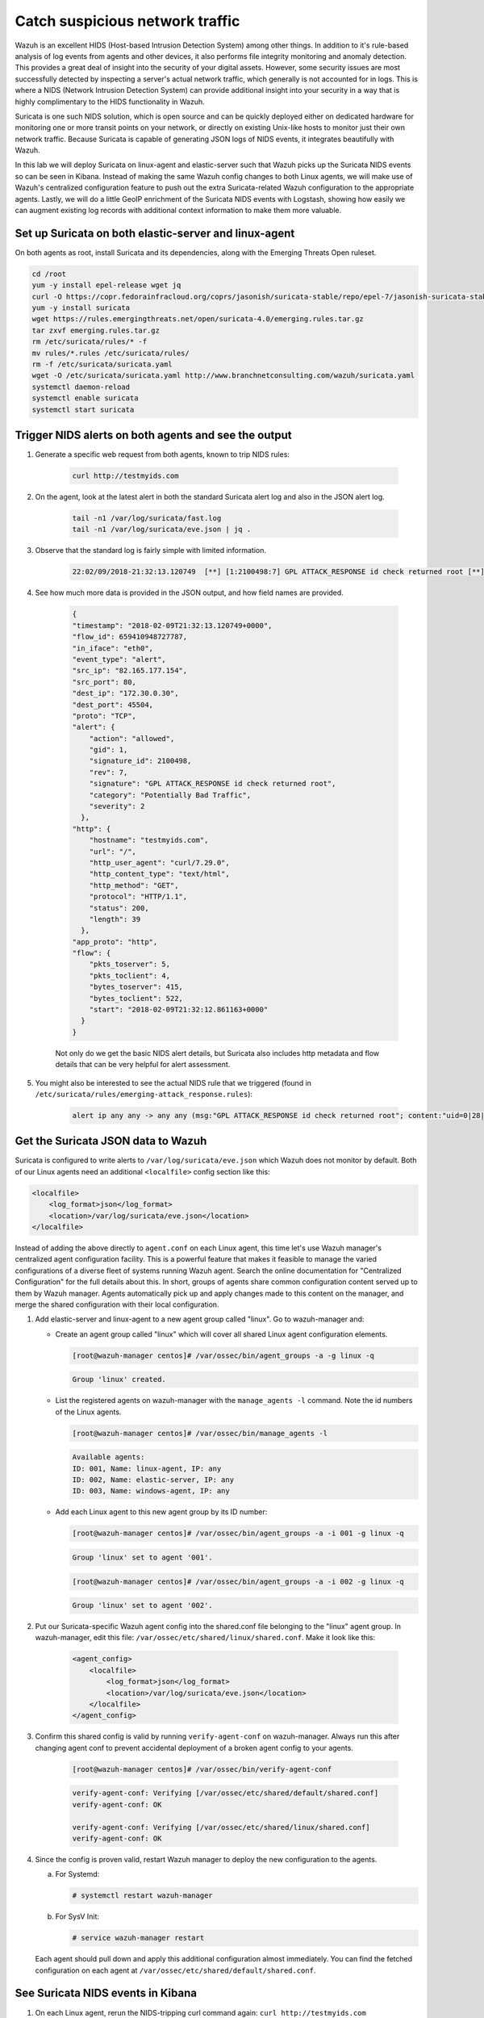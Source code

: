 .. Copyright (C) 2021 Wazuh, Inc.
.. meta::
  :description: Suricata integrates with Wazuh. Learn more about how to set up Suricata and how Wazuh decodes Suricata events in this section of the documentation.
  
.. _learning_wazuh_suricata:

Catch suspicious network traffic
================================

Wazuh is an excellent HIDS (Host-based Intrusion Detection System) among other things.  In addition to it's rule-based
analysis of log events from agents and other devices, it also performs file integrity monitoring and anomaly detection.
This provides a great deal of insight into the security of your digital assets.  However, some security issues are most
successfully detected by inspecting a server's actual network traffic, which generally is not accounted for in logs.
This is where a NIDS (Network Intrusion Detection System) can provide additional insight into your security in
a way that is highly complimentary to the HIDS functionality in Wazuh.

Suricata is one such NIDS solution, which is open source and can be quickly deployed either on dedicated hardware for
monitoring one or more transit points on your network, or directly on existing Unix-like hosts to monitor just their own network
traffic.  Because Suricata is capable of generating JSON logs of NIDS events, it integrates beautifully with Wazuh.

In this lab we will deploy Suricata on linux-agent and elastic-server such that Wazuh picks up the Suricata NIDS events
so can be seen in Kibana.  Instead of making the same Wazuh config changes to both Linux agents, we
will make use of Wazuh's centralized configuration feature to push out the extra Suricata-related Wazuh configuration
to the appropriate agents. Lastly, we will do a little GeoIP enrichment of the Suricata NIDS events with Logstash, showing
how easily we can augment existing log records with additional context information to make them more valuable.


Set up Suricata on both elastic-server and linux-agent
------------------------------------------------------

On both agents as root, install Suricata and its dependencies, along with the Emerging Threats Open ruleset.

.. code-block:: console

    cd /root
    yum -y install epel-release wget jq
    curl -O https://copr.fedorainfracloud.org/coprs/jasonish/suricata-stable/repo/epel-7/jasonish-suricata-stable-epel-7.repo
    yum -y install suricata
    wget https://rules.emergingthreats.net/open/suricata-4.0/emerging.rules.tar.gz
    tar zxvf emerging.rules.tar.gz
    rm /etc/suricata/rules/* -f
    mv rules/*.rules /etc/suricata/rules/
    rm -f /etc/suricata/suricata.yaml
    wget -O /etc/suricata/suricata.yaml http://www.branchnetconsulting.com/wazuh/suricata.yaml
    systemctl daemon-reload
    systemctl enable suricata
    systemctl start suricata


Trigger NIDS alerts on both agents and see the output
-----------------------------------------------------

#. Generate a specific web request from both agents, known to trip NIDS rules:

    .. code-block:: console

        curl http://testmyids.com

#. On the agent, look at the latest alert in both the standard Suricata alert log and also in the JSON alert log.

    .. code-block:: console

        tail -n1 /var/log/suricata/fast.log
        tail -n1 /var/log/suricata/eve.json | jq .

#. Observe that the standard log is fairly simple with limited information.

    .. code-block:: none
        :class: output

        22:02/09/2018-21:32:13.120749  [**] [1:2100498:7] GPL ATTACK_RESPONSE id check returned root [**] [Classification: Potentially Bad Traffic] [Priority: 2] {TCP} 82.165.177.154:80 -> 172.30.0.30:45504

#. See how much more data is provided in the JSON output, and how field names are provided.

    .. code-block:: json
        :class: output

        {
        "timestamp": "2018-02-09T21:32:13.120749+0000",
        "flow_id": 659410948727787,
        "in_iface": "eth0",
        "event_type": "alert",
        "src_ip": "82.165.177.154",
        "src_port": 80,
        "dest_ip": "172.30.0.30",
        "dest_port": 45504,
        "proto": "TCP",
        "alert": {
            "action": "allowed",
            "gid": 1,
            "signature_id": 2100498,
            "rev": 7,
            "signature": "GPL ATTACK_RESPONSE id check returned root",
            "category": "Potentially Bad Traffic",
            "severity": 2
          },
        "http": {
            "hostname": "testmyids.com",
            "url": "/",
            "http_user_agent": "curl/7.29.0",
            "http_content_type": "text/html",
            "http_method": "GET",
            "protocol": "HTTP/1.1",
            "status": 200,
            "length": 39
          },
        "app_proto": "http",
        "flow": {
            "pkts_toserver": 5,
            "pkts_toclient": 4,
            "bytes_toserver": 415,
            "bytes_toclient": 522,
            "start": "2018-02-09T21:32:12.861163+0000"
          }
        }

    Not only do we get the basic NIDS alert details, but Suricata also includes http metadata and flow details that can be very helpful for alert assessment.

#. You might also be interested to see the actual NIDS rule that we triggered (found in ``/etc/suricata/rules/emerging-attack_response.rules``):

    .. code-block:: console

        alert ip any any -> any any (msg:"GPL ATTACK_RESPONSE id check returned root"; content:"uid=0|28|root|29|"; classtype:bad-unknown; sid:2100498; rev:7; metadata:created_at 2010_09_23, updated_at 2010_09_23;)



Get the Suricata JSON data to Wazuh
-----------------------------------

Suricata is configured to write alerts to ``/var/log/suricata/eve.json`` which Wazuh does not monitor by default.  Both of our
Linux agents need an additional ``<localfile>`` config section like this:

.. code-block:: xml

        <localfile>
            <log_format>json</log_format>
            <location>/var/log/suricata/eve.json</location>
        </localfile>

Instead of adding the above directly to ``agent.conf`` on each Linux agent, this time let's use Wazuh manager's centralized agent
configuration facility.  This is a powerful feature that makes it feasible to manage the varied configurations of a diverse fleet of systems running
Wazuh agent.  Search the online documentation for "Centralized Configuration" for the full details about this.  In short, groups of agents share common
configuration content served up to them by Wazuh manager.  Agents automatically pick up and apply changes made to this content on the manager, and merge
the shared configuration with their local configuration.

#. Add elastic-server and linux-agent to a new agent group called "linux". Go to wazuh-manager and:

   - Create an agent group called "linux" which will cover all shared Linux agent configuration elements.

     .. code-block:: console

            [root@wazuh-manager centos]# /var/ossec/bin/agent_groups -a -g linux -q

     .. code-block:: none
            :class: output

            Group 'linux' created.


   - List the registered agents on wazuh-manager with the ``manage_agents -l`` command.  Note the id numbers of the Linux agents.

     .. code-block:: none
            :class: output

            [root@wazuh-manager centos]# /var/ossec/bin/manage_agents -l

     .. code-block:: none
            :class: output

            Available agents:
            ID: 001, Name: linux-agent, IP: any
            ID: 002, Name: elastic-server, IP: any
            ID: 003, Name: windows-agent, IP: any

   - Add each Linux agent to this new agent group by its ID number:

     .. code-block:: console

            [root@wazuh-manager centos]# /var/ossec/bin/agent_groups -a -i 001 -g linux -q

     .. code-block:: none
            :class: output

            Group 'linux' set to agent '001'.

     .. code-block:: console

            [root@wazuh-manager centos]# /var/ossec/bin/agent_groups -a -i 002 -g linux -q

     .. code-block:: none
            :class: output

            Group 'linux' set to agent '002'.

#. Put our Suricata-specific Wazuh agent config into the shared.conf file belonging to the "linux" agent group.  In wazuh-manager, edit this file: ``/var/ossec/etc/shared/linux/shared.conf``.  Make it look like this:

    .. code-block:: xml

        <agent_config>
            <localfile>
                <log_format>json</log_format>
                <location>/var/log/suricata/eve.json</location>
            </localfile>
        </agent_config>

#. Confirm this shared config is valid by running ``verify-agent-conf`` on wazuh-manager.  Always run this after changing agent conf to prevent accidental deployment of a broken agent config to your agents.

    .. code-block:: console

        [root@wazuh-manager centos]# /var/ossec/bin/verify-agent-conf

    .. code-block:: none
        :class: output

        verify-agent-conf: Verifying [/var/ossec/etc/shared/default/shared.conf]
        verify-agent-conf: OK

        verify-agent-conf: Verifying [/var/ossec/etc/shared/linux/shared.conf]
        verify-agent-conf: OK

#. Since the config is proven valid, restart Wazuh manager to deploy the new configuration to the agents.

   a. For Systemd:

      .. code-block:: console

        # systemctl restart wazuh-manager

   b. For SysV Init:

      .. code-block:: console

        # service wazuh-manager restart

   Each agent should pull down and apply this additional configuration almost immediately. You can find the fetched configuration on each agent at ``/var/ossec/etc/shared/default/shared.conf``.

See Suricata NIDS events in Kibana
----------------------------------

#. On each Linux agent, rerun the NIDS-tripping curl command again: ``curl http://testmyids.com``

#. Search Kibana for ``rule.id:86601``.  That is the rule that notices Suricata alerts.  Pick these fields for readability:

    - agent.name
    - data.alert.signature
    - data.proto
    - data.src_ip
    - data.dest_ip
    - data.dest_port
    - data.http.hostname

#. Expand one of the events and look over the vast amount of information available.

.. note::
    Yellow warning triangles on Kibana fields indicate that Kibana has never seen these new fields before and needs its field list refreshed.
    Click on the Management gear icon on the left, then on "Index Patterns", and then on the circular double arrow button in the upper
    right, and then on **[Refresh fields]**.  Click back on the Discover icon on the upper left to return to your search and notice that when
    you expand a record, the warning triangles on the new fields are gone.


Observe how Wazuh decodes Suricata events
-----------------------------------------

#. Find the full log of the event you just triggered. You can do so like this:

    .. code-block:: console

        [root@linux-agent centos]# tail -n1 /var/log/suricata/eve.json

    .. code-block:: json
        :class: output

        {"timestamp":"2018-02-09T21:32:13.120749+0000","flow_id":659410948727787,"in_iface":"eth0","event_type":"alert","src_ip":"82.165.177.154","src_port":80,"dest_ip":"172.30.0.30","dest_port":45504,"proto":"TCP","alert":{"action":"allowed","gid":1,"signature_id":2100498,"rev":7,"signature":"GPL ATTACK_RESPONSE id check returned root","category":"Potentially Bad Traffic","severity":2},"http":{"hostname":"testmyids.com","url":"/","http_user_agent":"curl/7.29.0","http_content_type":"text/html","http_method":"GET","protocol":"HTTP/1.1","status":200,"length":39},"app_proto":"http","flow":{"pkts_toserver":5,"pkts_toclient":4,"bytes_toserver":415,"bytes_toclient":522,"start":"2018-02-09T21:32:12.861163+0000"}}


#. Run ``wazuh-logtest`` on wazuh-manager and paste in the copied Suricata alert record, observing how it is analyzed:

    .. code-block:: none
        :class: output

        Type one log per line

        {"timestamp":"2018-02-09T21:32:13.120749+0000","flow_id":659410948727787,"in_iface":"eth0","event_type":"alert","src_ip":"82.165.177.154","src_port":80,"dest_ip":"172.30.0.30","dest_port":45504,"proto":"TCP","alert":{"action":"allowed","gid":1,"signature_id":2100498,"rev":7,"signature":"GPL ATTACK_RESPONSE id check returned root","category":"Potentially Bad Traffic","severity":2},"http":{"hostname":"testmyids.com","url":"/","http_user_agent":"curl/7.29.0","http_content_type":"text/html","http_method":"GET","protocol":"HTTP/1.1","status":200,"length":39},"app_proto":"http","flow":{"pkts_toserver":5,"pkts_toclient":4,"bytes_toserver":415,"bytes_toclient":522,"start":"2018-02-09T21:32:12.861163+0000"}}

        **Phase 1: Completed pre-decoding.

        **Phase 2: Completed decoding.
                name: 'json'
                alert.action: 'allowed'
                alert.category: 'Potentially Bad Traffic'
                alert.gid: '1'
                alert.rev: '7'
                alert.severity: '2'
                alert.signature: 'GPL ATTACK_RESPONSE id check returned root'
                alert.signature_id: '2100498'
                app_proto: 'http'
                dest_ip: '172.30.0.30'
                dest_port: '45504'
                event_type: 'alert'
                flow.bytes_toclient: '522'
                flow.bytes_toserver: '415'
                flow.pkts_toclient: '4'
                flow.pkts_toserver: '5'
                flow.start: '2018-02-09T21:32:12.861163+0000'
                flow_id: '659410948727787.000000'
                http.hostname: 'testmyids.com'
                http.http_content_type: 'text/html'
                http.http_method: 'GET'
                http.http_user_agent: 'curl/7.29.0'
                http.length: '39'
                http.protocol: 'HTTP/1.1'
                http.status: '200'
                http.url: '/'
                in_iface: 'eth0'
                proto: 'TCP'
                src_ip: '82.165.177.154'
                src_port: '80'
                timestamp: '2018-02-09T21:32:13.120749+0000'

        **Phase 3: Completed filtering (rules).
                id: '86601'
                level: '3'
                description: 'Suricata: Alert - GPL ATTACK_RESPONSE id check returned root'
                groups: '['ids', 'suricata']'
                firedtimes: '1'
                mail: 'False'
        **Alert to be generated.

#. Notice the decoder used is just called "json".  This decoder is used whenever Wazuh detects JSON records.  With Wazuh's ability to natively decode incoming JSON log records, you do not have to build your own decoders for applications that support JSON logging.


Spice things up with a little GeoIP
-----------------------------------

You may have noticed that there were no Geolocation fields in the Kibana records for Suricata events.  In Wazuh's default configuration, Geolocation is only performed on fields ``data.srcip``, ``data.win.eventdata.ipAddress`` and ``data.aws.sourceIPAddress`` , while with Suricata events we would need to act on fields
``data.src_ip`` and ``data.dest_ip``.  We are going to change our configuration to show more information from ``data.src_ip``:

#. On wazuh-manager, edit ``/usr/share/filebeat/module/wazuh/alerts/ingest/pipeline.json`` adding the new IP field inside ``processors``, along the other Geolocation fields:

    .. code-block:: none

        {
           "geoip": {
             "field": "data.src_ip",
             "target_field": "GeoLocation",
             "properties": ["city_name", "country_name", "region_name", "location"],
             "ignore_missing": true,
             "ignore_failure": true
           }
         },


#. We now need to delete the current pipeline. In Kibana, go to ``Dev Tools`` clicking on the Wrench icon. Then execute the following:

    .. code-block:: none

        DELETE _ingest/pipeline/filebeat-|ELASTICSEARCH_LATEST|-wazuh-alerts-pipeline


#. We restart Filebeat in wazuh-manager:

    .. code-block:: console

        [root@wazuh-manager centos]# systemctl restart filebeat


#. Trigger some more NIDS events on one of more of your Linux agents with:

    .. code-block:: console

        curl ``http://testmyids.com``.

#. Look through the new Suricata events in Kibana, observing they now have source geoip fields populated.  Private IPs of course cannot be geolocated.

.. thumbnail:: ../images/learning-wazuh/labs/suricata-geoip.png
    :title: Flood
    :align: center
    :width: 100%


If you have time, you could also...
-----------------------------------

#. Build a CDB list of the the signature_id values of Suricata rules that call for immediate attention.  Maybe these would be special NIDS events you would want to get SMS alerted about in real time.  Create a custom child rule to 86601 that looks for matches in your CDB and has a high severity level like 12.

#. Build another CDB list of signature_id values of rules you choose to classify as "noise" and want to suppress entirely.  Then make another child rule with a severity level of 0.

#. Experiment with making Suricata-specific visualization in Kibana.  Create a new dashboard to pull them all together.
